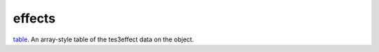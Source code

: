 effects
====================================================================================================

`table`_. An array-style table of the tes3effect data on the object.

.. _`tes3bodyPart`: ../../../lua/type/tes3bodyPart.html
.. _`string`: ../../../lua/type/string.html
.. _`mwseTimer`: ../../../lua/type/mwseTimer.html
.. _`tes3book`: ../../../lua/type/tes3book.html
.. _`tes3matrix33`: ../../../lua/type/tes3matrix33.html
.. _`nil`: ../../../lua/type/nil.html
.. _`tes3actor`: ../../../lua/type/tes3actor.html
.. _`tes3clothing`: ../../../lua/type/tes3clothing.html
.. _`tes3vector3`: ../../../lua/type/tes3vector3.html
.. _`tes3activator`: ../../../lua/type/tes3activator.html
.. _`niAVObject`: ../../../lua/type/niAVObject.html
.. _`tes3boundingBox`: ../../../lua/type/tes3boundingBox.html
.. _`tes3lockNode`: ../../../lua/type/tes3lockNode.html
.. _`tes3cell`: ../../../lua/type/tes3cell.html
.. _`tes3class`: ../../../lua/type/tes3class.html
.. _`tes3apparatus`: ../../../lua/type/tes3apparatus.html
.. _`number`: ../../../lua/type/number.html
.. _`tes3actionData`: ../../../lua/type/tes3actionData.html
.. _`niRTTI`: ../../../lua/type/niRTTI.html
.. _`niObjectNET`: ../../../lua/type/niObjectNET.html
.. _`function`: ../../../lua/type/function.html
.. _`tes3baseObject`: ../../../lua/type/tes3baseObject.html
.. _`tes3armor`: ../../../lua/type/tes3armor.html
.. _`tes3reference`: ../../../lua/type/tes3reference.html
.. _`tes3packedColor`: ../../../lua/type/tes3packedColor.html
.. _`bool`: ../../../lua/type/boolean.html
.. _`tes3rangeInt`: ../../../lua/type/tes3rangeInt.html
.. _`mwseTimerController`: ../../../lua/type/mwseTimerController.html
.. _`tes3wearablePart`: ../../../lua/type/tes3wearablePart.html
.. _`tes3vector4`: ../../../lua/type/tes3vector4.html
.. _`tes3vector2`: ../../../lua/type/tes3vector2.html
.. _`tes3cellExteriorData`: ../../../lua/type/tes3cellExteriorData.html
.. _`tes3travelDestinationNode`: ../../../lua/type/tes3travelDestinationNode.html
.. _`tes3transform`: ../../../lua/type/tes3transform.html
.. _`niObject`: ../../../lua/type/niObject.html
.. _`tes3physicalObject`: ../../../lua/type/tes3physicalObject.html
.. _`tes3alchemy`: ../../../lua/type/tes3alchemy.html
.. _`table`: ../../../lua/type/table.html
.. _`boolean`: ../../../lua/type/boolean.html
.. _`tes3object`: ../../../lua/type/tes3object.html
